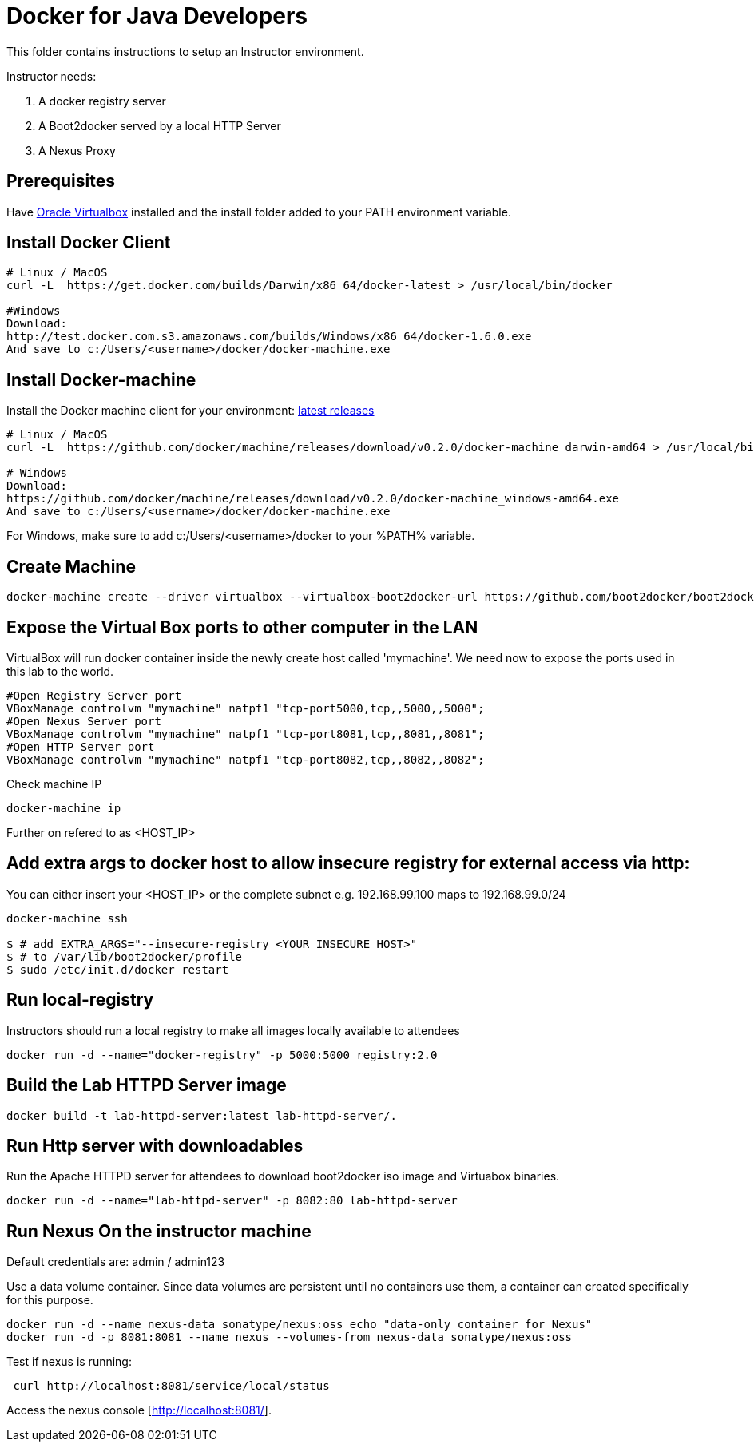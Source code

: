 # Docker for Java Developers

This folder contains instructions to setup an Instructor environment.

Instructor needs:

. A docker registry server
. A Boot2docker served by a local HTTP Server
. A Nexus Proxy

## Prerequisites
Have https://www.virtualbox.org/[Oracle Virtualbox] installed and the install folder added to your PATH environment variable.


## Install Docker Client

[source, text]
----
# Linux / MacOS
curl -L  https://get.docker.com/builds/Darwin/x86_64/docker-latest > /usr/local/bin/docker

#Windows 
Download: 
http://test.docker.com.s3.amazonaws.com/builds/Windows/x86_64/docker-1.6.0.exe 
And save to c:/Users/<username>/docker/docker-machine.exe
----

## Install Docker-machine

Install the Docker machine client for your environment: https://github.com/docker/machine/releases/[latest releases]

[source, text]
----
# Linux / MacOS
curl -L  https://github.com/docker/machine/releases/download/v0.2.0/docker-machine_darwin-amd64 > /usr/local/bin/docker-machine

# Windows
Download:
https://github.com/docker/machine/releases/download/v0.2.0/docker-machine_windows-amd64.exe
And save to c:/Users/<username>/docker/docker-machine.exe
----

For Windows, make sure to add c:/Users/<username>/docker to your %PATH% variable.

## Create Machine

[source, text]
----
docker-machine create --driver virtualbox --virtualbox-boot2docker-url https://github.com/boot2docker/boot2docker/releases/download/v1.5.0/boot2docker.iso mymachine
----

## Expose the Virtual Box ports to other computer in the LAN

VirtualBox will run docker container inside the newly create host called 'mymachine'. We need now to expose the ports used in this lab to the world.

[source, text]
----
#Open Registry Server port
VBoxManage controlvm "mymachine" natpf1 "tcp-port5000,tcp,,5000,,5000";
#Open Nexus Server port
VBoxManage controlvm "mymachine" natpf1 "tcp-port8081,tcp,,8081,,8081";
#Open HTTP Server port
VBoxManage controlvm "mymachine" natpf1 "tcp-port8082,tcp,,8082,,8082";
----


Check machine IP
[source, text]
----
docker-machine ip
----

Further on refered to as <HOST_IP>

## Add extra args to docker host to allow insecure registry for external access via http:
You can either insert your <HOST_IP> or the complete subnet e.g. 192.168.99.100 maps to 192.168.99.0/24

[source, text]
----
docker-machine ssh

$ # add EXTRA_ARGS="--insecure-registry <YOUR INSECURE HOST>" 
$ # to /var/lib/boot2docker/profile
$ sudo /etc/init.d/docker restart
----


## Run local-registry

Instructors should run a local registry to make all images locally available to attendees

[source, text]
----
docker run -d --name="docker-registry" -p 5000:5000 registry:2.0
----


## Build the Lab HTTPD Server image

[source, text]
----
docker build -t lab-httpd-server:latest lab-httpd-server/.
----

## Run Http server with downloadables

Run the Apache HTTPD server for attendees to download boot2docker iso image and Virtuabox binaries.

[source, text]
----
docker run -d --name="lab-httpd-server" -p 8082:80 lab-httpd-server
----

## Run Nexus On the instructor machine

Default credentials are: admin / admin123

Use a data volume container. Since data volumes are persistent until no containers use them, a container can created specifically for this purpose. 

[source, text]
----
docker run -d --name nexus-data sonatype/nexus:oss echo "data-only container for Nexus"
docker run -d -p 8081:8081 --name nexus --volumes-from nexus-data sonatype/nexus:oss

----

Test if nexus is running:

[source, text]
----
 curl http://localhost:8081/service/local/status
----

Access the nexus console [http://localhost:8081/].
